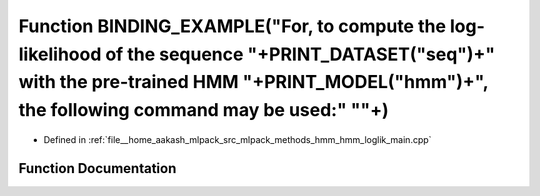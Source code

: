 .. _exhale_function_hmm__loglik__main_8cpp_1af09149abbf0f3cc744d6beaaf876adfc:

Function BINDING_EXAMPLE("For, to compute the log-likelihood of the sequence "+PRINT_DATASET("seq")+" with the pre-trained HMM "+PRINT_MODEL("hmm")+", the following command may be used:" "\"+)
================================================================================================================================================================================================

- Defined in :ref:`file__home_aakash_mlpack_src_mlpack_methods_hmm_hmm_loglik_main.cpp`


Function Documentation
----------------------


.. doxygenfunction:: BINDING_EXAMPLE("For, to compute the log-likelihood of the sequence "+PRINT_DATASET("seq")+" with the pre-trained HMM "+PRINT_MODEL("hmm")+", the following command may be used:" "\"+)
